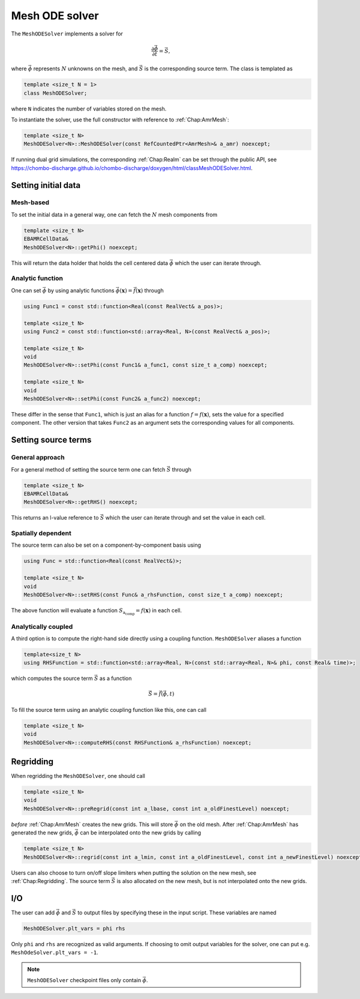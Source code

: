 .. _Chap:MeshODESolver:

Mesh ODE solver
===============

The ``MeshODESolver`` implements a solver for

.. math::

   \frac{\partial \vec{\phi}}{\partial t} = \vec{S},

where :math:`\vec{\phi}` represents :math:`N` unknowns on the mesh, and :math:`\vec{S}` is the corresponding source term.
The class is templated as

.. code-block:: c++

   template <size_t N = 1>
   class MeshODESolver;

where ``N`` indicates the number of variables stored on the mesh.

To instantiate the solver, use the full constructor with reference to :ref:`Chap:AmrMesh`:

.. code-block:: c++

   template <size_t N>
   MeshODESolver<N>::MeshODESolver(const RefCountedPtr<AmrMesh>& a_amr) noexcept;

If running dual grid simulations, the corresponding :ref:`Chap:Realm` can be set through the public API, see `<https://chombo-discharge.github.io/chombo-discharge/doxygen/html/classMeshODESolver.html>`_.

Setting initial data
--------------------

Mesh-based
__________

To set the initial data in a general way, one can fetch the :math:`N` mesh components from

.. code-block::

   template <size_t N>
   EBAMRCellData&
   MeshODESolver<N>::getPhi() noexcept;

This will return the data holder that holds the cell centered data :math:`\vec{\phi}` which the user can iterate through.

Analytic function
_________________

One can set :math:`\vec{\phi}` by using analytic functions :math:`\vec{\phi}(\mathbf{x}) = \vec{f}\left(\mathbf{x}\right)` through

.. code-block:: c++

   using Func1 = const std::function<Real(const RealVect& a_pos)>;

   template <size_t N>
   using Func2 = const std::function<std::array<Real, N>(const RealVect& a_pos)>;

   template <size_t N>
   void
   MeshODESolver<N>::setPhi(const Func1& a_func1, const size_t a_comp) noexcept;

   template <size_t N>
   void
   MeshODESolver<N>::setPhi(const Func2& a_func2) noexcept;

These differ in the sense that ``Func1``, which is just an alias for a function :math:`f = f\left(\mathbf{x}\right)`, sets the value for a specified component.
The other version that takes ``Func2`` as an argument sets the corresponding values for all components. 

Setting source terms
--------------------

General approach
________________

For a general method of setting the source term one can fetch :math:`\vec{S}` through

.. code-block:: c++

   template <size_t N>
   EBAMRCellData&
   MeshODESolver<N>::getRHS() noexcept;

This returns an l-value reference to :math:`\vec{S}` which the user can iterate through and set the value in each cell.

Spatially dependent
___________________

The source term can also be set on a component-by-component basis using

.. code-block:: c++

   using Func = std::function<Real(const RealVect&)>;

   template <size_t N>
   void
   MeshODESolver<N>::setRHS(const Func& a_rhsFunction, const size_t a_comp) noexcept;

The above function will evaluate a function :math:`S_{\text{a_comp}} = f(\mathbf{x})` in each cell.

Analytically coupled
____________________

A third option is to compute the right-hand side directly using a coupling function.
``MeshODESolver`` aliases a function

.. code-block:: c++

   template<size_t N>
   using RHSFunction = std::function<std::array<Real, N>(const std::array<Real, N>& phi, const Real& time)>;

which computes the source term :math:`\vec{S}` as a function

.. math::

   \vec{S} = \vec{f}\left(\vec{\phi},t\right)

To fill the source term using an analytic coupling function like this, one can call

.. code-block:: c++

   template <size_t N>
   void
   MeshODESolver<N>::computeRHS(const RHSFunction& a_rhsFunction) noexcept;

Regridding
----------

When regridding the ``MeshODESolver``, one should call

.. code-block:: c++

   template <size_t N>
   void
   MeshODESolver<N>::preRegrid(const int a_lbase, const int a_oldFinestLevel) noexcept;

*before* :ref:`Chap:AmrMesh` creates the new grids.
This will store :math:`\vec{\phi}` on the old mesh.
After :ref:`Chap:AmrMesh` has generated the new grids, :math:`\vec{\phi}` can be interpolated onto the new grids by calling

.. code-block:: c++

   template <size_t N>
   MeshODESolver<N>::regrid(const int a_lmin, const int a_oldFinestLevel, const int a_newFinestLevel) noexcept;

Users can also choose to turn on/off slope limiters when putting the solution on the new mesh, see :ref:`Chap:Regridding`.
The source term :math:`\vec{S}` is also allocated on the new mesh, but is not interpolated onto the new grids.

I/O
---

The user can add :math:`\vec{\phi}` and :math:`\vec{S}` to output files by specifying these in the input script.
These variables are named

.. code-block:: txt

   MeshODESolver.plt_vars = phi rhs

Only ``phi`` and ``rhs`` are recognized as valid arguments.
If choosing to omit output variables for the solver, one can put e.g. ``MeshOdeSolver.plt_vars = -1``. 

.. note::

   ``MeshODESolver`` checkpoint files only contain :math:`\vec{\phi}`. 
